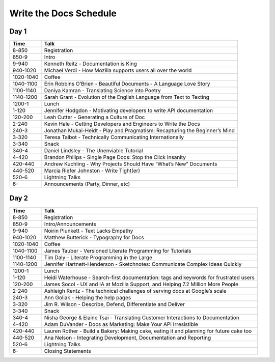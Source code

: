 Write the Docs Schedule
=======================

Day 1
-----

+-----------+-------------------------------------------------------------------------------+
| Time      | Talk                                                                          |
+===========+===============================================================================+
| 8-850     | Registration                                                                  |
+-----------+-------------------------------------------------------------------------------+
| 850-9     | Intro                                                                         |
+-----------+-------------------------------------------------------------------------------+
| 9-940     | Kenneth Reitz - Documentation is King                                         |
+-----------+-------------------------------------------------------------------------------+
| 940-1020  | Michael Verdi - How Mozilla supports users all over the world                 |
+-----------+-------------------------------------------------------------------------------+
| 1020-1040 | Coffee                                                                        |
+-----------+-------------------------------------------------------------------------------+
| 1040-1100 | Erin Robbins O’Brien - Beautiful Documents - A Language Love Story            |
+-----------+-------------------------------------------------------------------------------+
| 1100-1140 | Daniya Kamran - Translating Science into Poetry                               |
+-----------+-------------------------------------------------------------------------------+
| 1140-1200 | Sarah Grant - Evolution of the English Language from Text to Texting          |
+-----------+-------------------------------------------------------------------------------+
| 1200-1    | Lunch                                                                         |
+-----------+-------------------------------------------------------------------------------+
| 1-120     | Jennifer Hodgdon - Motivating developers to write API documentation           |
+-----------+-------------------------------------------------------------------------------+
| 120-200   | Leah Cutter - Generating a Culture of Doc                                     |
+-----------+-------------------------------------------------------------------------------+
| 2-240     | Kevin Hale - Getting Developers and Engineers to Write the Docs               |
+-----------+-------------------------------------------------------------------------------+
| 240-3     | Jonathan Mukai-Heidt - Play and Pragmatism: Recapturing the Beginner’s Mind   |
+-----------+-------------------------------------------------------------------------------+
| 3-320     | Teresa Talbot - Technically Communicating Internationally                     |
+-----------+-------------------------------------------------------------------------------+
| 3-340     | Snack                                                                         |
+-----------+-------------------------------------------------------------------------------+
| 340-4     | Daniel Lindsley - The Unenviable Tutorial                                     |
+-----------+-------------------------------------------------------------------------------+
| 4-420     | Brandon Philips - Single Page Docs: Stop the Click Insanity                   |
+-----------+-------------------------------------------------------------------------------+
| 420-440   | Andrew Kuchling - Why Projects Should Have “What’s New” Documents             |
+-----------+-------------------------------------------------------------------------------+
| 440-520   | Marcia Riefer Johnston - Write Tight(er)                                      |
+-----------+-------------------------------------------------------------------------------+
| 520-6     | Lightning Talks                                                               |
+-----------+-------------------------------------------------------------------------------+
| 6-        | Announcements (Party, Dinner, etc)                                            |
+-----------+-------------------------------------------------------------------------------+


Day 2
-----

+-----------+-----------------------------------------------------------------------------------------+
| Time      | Talk                                                                                    |
+===========+=========================================================================================+
| 8-850     | Registration                                                                            |
+-----------+-----------------------------------------------------------------------------------------+
| 850-9     | Intro/Announcements                                                                     |
+-----------+-----------------------------------------------------------------------------------------+
| 9-940     | Noirin Plunkett - Text Lacks Empathy                                                    |
+-----------+-----------------------------------------------------------------------------------------+
| 940-1020  | Matthew Butterick - Typography for Docs                                                 |
+-----------+-----------------------------------------------------------------------------------------+
| 1020-1040 | Coffee                                                                                  |
+-----------+-----------------------------------------------------------------------------------------+
| 1040-1100 | James Tauber - Versioned Literate Programming for Tutorials                             |
+-----------+-----------------------------------------------------------------------------------------+
| 1100-1140 | Tim Daly - Literate Programming in the Large                                            |
+-----------+-----------------------------------------------------------------------------------------+
| 1140-1200 | Jennifer Hartnett-Henderson - Sketchnotes: Communicate Complex Ideas Quickly            |
+-----------+-----------------------------------------------------------------------------------------+
| 1200-1    | Lunch                                                                                   |
+-----------+-----------------------------------------------------------------------------------------+
| 1-120     | Heidi Waterhouse - Search-first documentation: tags and keywords for frustrated users   |
+-----------+-----------------------------------------------------------------------------------------+
| 120-200   | James Socol - UX and IA at Mozilla Support, and Helping 7.2 Million More People         |
+-----------+-----------------------------------------------------------------------------------------+
| 2-240     | Ashleigh Rentz - The technical challenges of serving docs at Google’s scale             |
+-----------+-----------------------------------------------------------------------------------------+
| 240-3     | Ann Goliak - Helping the help pages                                                     |
+-----------+-----------------------------------------------------------------------------------------+
| 3-320     | Jim R. Wilson - Describe, Defend, Differentiate and Deliver                             |
+-----------+-----------------------------------------------------------------------------------------+
| 3-340     | Snack                                                                                   |
+-----------+-----------------------------------------------------------------------------------------+
| 340-4     | Nisha George & Elaine Tsai - Translating Customer Interactions to Documentation         |
+-----------+-----------------------------------------------------------------------------------------+
| 4-420     | Adam DuVander - Docs as Marketing: Make Your API Irresistible                           |
+-----------+-----------------------------------------------------------------------------------------+
| 420-440   | Lauren Rother - Build a Bakery: Making cake, eating it and planning for future cake too |
+-----------+-----------------------------------------------------------------------------------------+
| 440-520   | Ana Nelson - Integrating Development, Documentation and Reporting                       |
+-----------+-----------------------------------------------------------------------------------------+
| 520-6     | Lightning Talks                                                                         |
+-----------+-----------------------------------------------------------------------------------------+
| 6-        | Closing Statements                                                                      |
+-----------+-----------------------------------------------------------------------------------------+
